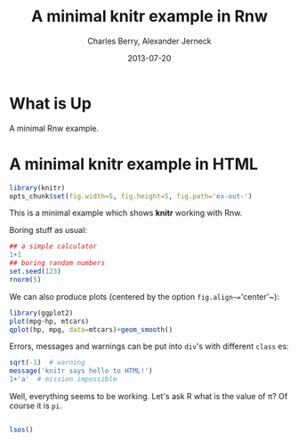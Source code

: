 #+title: A minimal knitr example in Rnw
#+AUTHOR:    Charles Berry, Alexander Jerneck
#+EMAIL:     ccberry@ucsd.edu, ajerneck@sas.upenn.edu
#+DATE:      2013-07-20

#+PROPERTY: :session *R*

* What is Up

A minimal Rnw example.

* A minimal knitr example in HTML

#+ATTR_R-HEADERS: :comments  :shebang  :cache no :padline  :noweb no :tangle no :exports code :results replace :padnewline yes :hlines no :session none
#+BEGIN_SRC R 
  library(knitr)
  opts_chunk$set(fig.width=5, fig.height=5, fig.path='ex-out-')
#+END_SRC

#+RESULTS:

This is a minimal example which shows *knitr*
  working with Rnw.

Boring stuff as usual:

#+ATTR_R-HEADERS: :comments  :shebang  :cache no :padline  :noweb no :tangle no :exports code :results replace :padnewline yes :hlines no :session none
#+BEGIN_SRC R 
## a simple calculator
1+1
## boring random numbers
set.seed(123)
rnorm(5)
#+END_SRC

We can also produce plots (centered by the
  option ~fig.align~=~'center'~):

#+ATTR_RAVEL: html-cars-scatter, message=FALSE, fig.align='center'
#+ATTR_R-HEADERS: :comments  :shebang  :cache no :padline  :noweb no :tangle no :exports code :results replace :padnewline yes :hlines no :session none
#+BEGIN_SRC R 
library(ggplot2)
plot(mpg~hp, mtcars)
qplot(hp, mpg, data=mtcars)+geom_smooth()
#+END_SRC


Errors, messages and warnings can be put into ~div~'s
  with different ~class~ es:

#+ATTR_R-HEADERS: :comments  :shebang  :cache no :padline  :noweb no :tangle no :exports code :results replace :padnewline yes :hlines no :session none
#+BEGIN_SRC R 
sqrt(-1)  # warning
message('knitr says hello to HTML!')
1+'a'  # mission impossible
#+END_SRC


  Well, everything seems to be working. Let's ask R what is the
  value of \pi? Of course it is src_R{pi}.


#+begin_src R

lsos()

#+END_SRC
